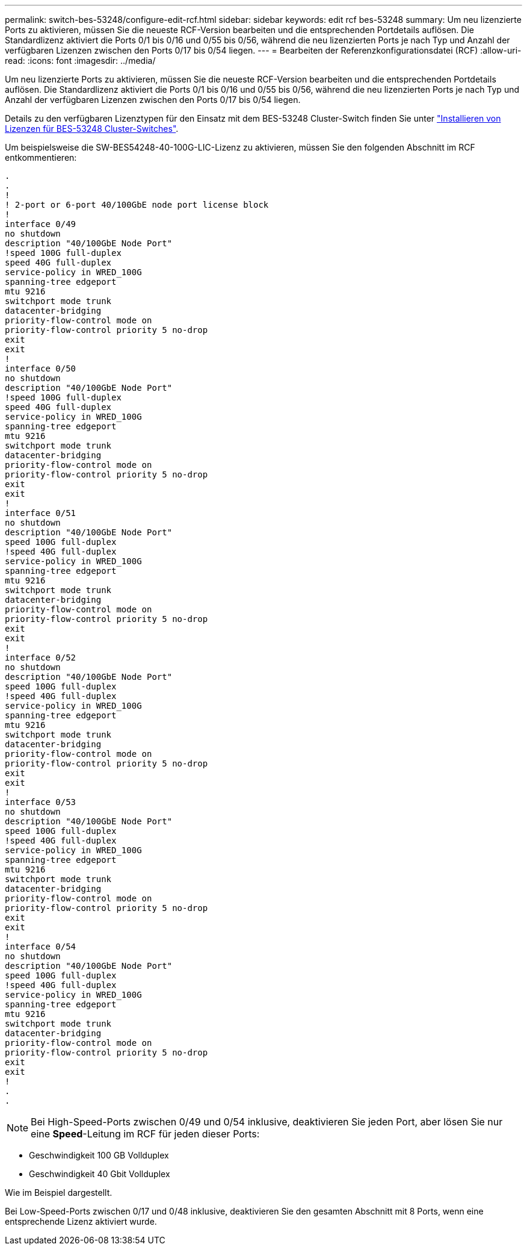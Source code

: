 ---
permalink: switch-bes-53248/configure-edit-rcf.html 
sidebar: sidebar 
keywords: edit rcf bes-53248 
summary: Um neu lizenzierte Ports zu aktivieren, müssen Sie die neueste RCF-Version bearbeiten und die entsprechenden Portdetails auflösen. Die Standardlizenz aktiviert die Ports 0/1 bis 0/16 und 0/55 bis 0/56, während die neu lizenzierten Ports je nach Typ und Anzahl der verfügbaren Lizenzen zwischen den Ports 0/17 bis 0/54 liegen. 
---
= Bearbeiten der Referenzkonfigurationsdatei (RCF)
:allow-uri-read: 
:icons: font
:imagesdir: ../media/


[role="lead"]
Um neu lizenzierte Ports zu aktivieren, müssen Sie die neueste RCF-Version bearbeiten und die entsprechenden Portdetails auflösen. Die Standardlizenz aktiviert die Ports 0/1 bis 0/16 und 0/55 bis 0/56, während die neu lizenzierten Ports je nach Typ und Anzahl der verfügbaren Lizenzen zwischen den Ports 0/17 bis 0/54 liegen.

Details zu den verfügbaren Lizenztypen für den Einsatz mit dem BES-53248 Cluster-Switch finden Sie unter link:configure-licenses.html["Installieren von Lizenzen für BES-53248 Cluster-Switches"^].

Um beispielsweise die SW-BES54248-40-100G-LIC-Lizenz zu aktivieren, müssen Sie den folgenden Abschnitt im RCF entkommentieren:

[listing]
----
.
.
!
! 2-port or 6-port 40/100GbE node port license block
!
interface 0/49
no shutdown
description "40/100GbE Node Port"
!speed 100G full-duplex
speed 40G full-duplex
service-policy in WRED_100G
spanning-tree edgeport
mtu 9216
switchport mode trunk
datacenter-bridging
priority-flow-control mode on
priority-flow-control priority 5 no-drop
exit
exit
!
interface 0/50
no shutdown
description "40/100GbE Node Port"
!speed 100G full-duplex
speed 40G full-duplex
service-policy in WRED_100G
spanning-tree edgeport
mtu 9216
switchport mode trunk
datacenter-bridging
priority-flow-control mode on
priority-flow-control priority 5 no-drop
exit
exit
!
interface 0/51
no shutdown
description "40/100GbE Node Port"
speed 100G full-duplex
!speed 40G full-duplex
service-policy in WRED_100G
spanning-tree edgeport
mtu 9216
switchport mode trunk
datacenter-bridging
priority-flow-control mode on
priority-flow-control priority 5 no-drop
exit
exit
!
interface 0/52
no shutdown
description "40/100GbE Node Port"
speed 100G full-duplex
!speed 40G full-duplex
service-policy in WRED_100G
spanning-tree edgeport
mtu 9216
switchport mode trunk
datacenter-bridging
priority-flow-control mode on
priority-flow-control priority 5 no-drop
exit
exit
!
interface 0/53
no shutdown
description "40/100GbE Node Port"
speed 100G full-duplex
!speed 40G full-duplex
service-policy in WRED_100G
spanning-tree edgeport
mtu 9216
switchport mode trunk
datacenter-bridging
priority-flow-control mode on
priority-flow-control priority 5 no-drop
exit
exit
!
interface 0/54
no shutdown
description "40/100GbE Node Port"
speed 100G full-duplex
!speed 40G full-duplex
service-policy in WRED_100G
spanning-tree edgeport
mtu 9216
switchport mode trunk
datacenter-bridging
priority-flow-control mode on
priority-flow-control priority 5 no-drop
exit
exit
!
.
.
----

NOTE: Bei High-Speed-Ports zwischen 0/49 und 0/54 inklusive, deaktivieren Sie jeden Port, aber lösen Sie nur eine *Speed*-Leitung im RCF für jeden dieser Ports:

* Geschwindigkeit 100 GB Vollduplex
* Geschwindigkeit 40 Gbit Vollduplex


Wie im Beispiel dargestellt.

Bei Low-Speed-Ports zwischen 0/17 und 0/48 inklusive, deaktivieren Sie den gesamten Abschnitt mit 8 Ports, wenn eine entsprechende Lizenz aktiviert wurde.
